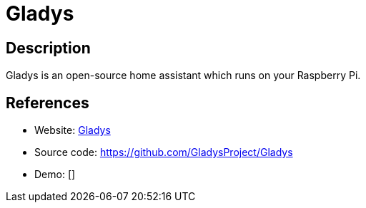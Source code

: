 = Gladys

:Name:          Gladys
:Language:      Gladys
:License:       MIT
:Topic:         Internet Of Things (IoT)
:Category:      
:Subcategory:   

// END-OF-HEADER. DO NOT MODIFY OR DELETE THIS LINE

== Description

Gladys is an open-source home assistant which runs on your Raspberry Pi.

== References

* Website: https://gladysproject.com[Gladys]
* Source code: https://github.com/GladysProject/Gladys[https://github.com/GladysProject/Gladys]
* Demo: []
